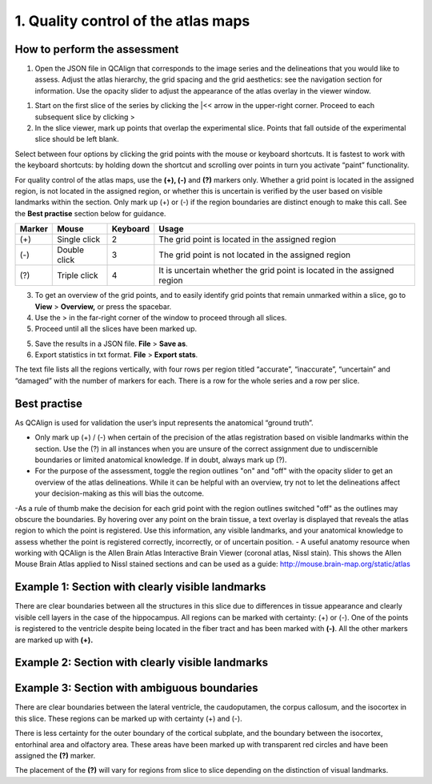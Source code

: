 **1. Quality control of the atlas maps**
=========================================================

How to perform the assessment
------------------------------

1. Open the JSON file in QCAlign that corresponds to the image series and the delineations that you would like to assess. Adjust the atlas hierarchy, the grid spacing and the grid aesthetics: see the navigation section for information. Use the opacity slider to adjust the appearance of the atlas overlay in the viewer window.  

1. Start on the first slice of the series by clicking the \|<< arrow in the upper-right corner. Proceed to each subsequent slice by clicking >

2. In the slice viewer, mark up points that overlap the experimental slice. Points that fall outside of the experimental slice should be left blank. 
   
Select between four options by clicking the grid points with the mouse or keyboard shortcuts. It is fastest to work with the keyboard shortcuts: by holding down the shortcut and scrolling over points in turn you activate “paint” functionality. 

For quality control of the atlas maps, use the **(+), (-)** and **(?)** markers only. Whether a grid point is located in the assigned region, is not located in the assigned region, or whether this is uncertain is verified by the user based on visible landmarks within the section. Only mark up (+) or (-) if the region boundaries are distinct enough to make this call. See the **Best practise** section below for guidance.  

+------------+--------------+-------------------+-------------------+
| **Marker** | **Mouse**    | **Keyboard**      | **Usage**         |
|            |              |                   |                   |
+============+==============+===================+===================+
| (+)        | Single click | 2                 | The grid point    |
|            |              |                   | is located in the |
|            |              |                   | assigned region   |
+------------+--------------+-------------------+-------------------+
| (-)        | Double click | 3                 | The grid point    |
|            |              |                   | is not located    |
|            |              |                   | in the assigned   |
|            |              |                   | region            |
+------------+--------------+-------------------+-------------------+
| (?)        | Triple click | 4                 | It is uncertain   |
|            |              |                   | whether the grid  |
|            |              |                   | point is located  |
|            |              |                   | in the assigned   |
|            |              |                   | region            |
+------------+--------------+-------------------+-------------------+

3. To get an overview of the grid points, and to easily identify grid points that remain unmarked within a slice, go to **View** > **Overview,** or press the spacebar.

4. Use the > in the far-right corner of the window to proceed through all slices.

5. Proceed until all the slices have been marked up. 

5. Save the results in a JSON file. **File** > **Save as**.

6. Export statistics in txt format. **File** > **Export stats**.

The text file lists all the regions vertically, with
four rows per region titled “accurate”, “inaccurate”, “uncertain” and
“damaged” with the number of markers for each. There is a row for the whole series and a row per slice. 
      
Best practise 
---------------
 
As QCAlign is used for validation the user’s input represents the anatomical “ground truth”.
 
- Only mark up (+) / (-) when certain of the precision of the atlas registration based on visible landmarks within the section. Use the (?) in all instances when you are unsure of the correct assignment due to undiscernible boundaries or limited anatomical knowledge. If in doubt, always mark up (?).
- For the purpose of the assessment, toggle the region outlines "on" and "off" with the opacity slider to get an overview of the atlas delineations. While it can be helpful with an overview, try not to let the delineations affect your decision-making as this will bias the outcome. 
-As a rule of thumb make the decision for each grid point with the region outlines switched "off" as the outlines may obscure the boundaries. By hovering over any point on the brain tissue, a text overlay is displayed that reveals the atlas region to which the point is registered. Use this information, any visible landmarks, and your anatomical knowledge to assess whether the point is registered correctly, incorrectly, or of uncertain position.  
- A useful anatomy resource when working with QCAlign is the Allen Brain Atlas Interactive Brain Viewer (coronal atlas, Nissl stain). This shows the Allen Mouse Brain Atlas applied to Nissl stained sections and can be used as a guide: http://mouse.brain-map.org/static/atlas 

Example 1: Section with clearly visible landmarks  
--------------------------------------------------

|image1|\ 

There are clear boundaries between all the structures in this slice due
to differences in tissue appearance and clearly visible cell layers in
the case of the hippocampus. All regions can be marked with
certainty: (+) or (-). One of the points is registered to the ventricle
despite being located in the fiber tract and has been marked with
**(-)**. All the other markers are marked up with **(+).**

Example 2: Section with clearly visible landmarks 
-------------------------------------------------

.. image:: vertopal_cbedec83746b4aa08b3d6abec4c06604/media/image9.jpeg
   :alt: Z:\NESYS_Lab\PhD_project_Yates_Sharon\Jackson_article\QControl\User_manual\Inaccurate.jpg
   :width: 4.94697in
   :height: 2.42422in

Example 3: Section with ambiguous boundaries
-------------------------------------------

.. image:: vertopal_cbedec83746b4aa08b3d6abec4c06604/media/image10.jpeg
   :width: 6.3in
   :height: 4.82222in

There are clear boundaries between the lateral ventricle, the
caudoputamen, the corpus callosum, and the isocortex in this slice.
These regions can be marked up with certainty (+) and (-).

There is less certainty for the outer boundary of the cortical subplate,
and the boundary between the isocortex, entorhinal area and olfactory
area. These areas have been marked up with transparent red circles and
have been assigned the **(?)** marker.

The placement of the **(?)** will vary for regions from slice to slice
depending on the distinction of visual landmarks.

.. |image1| image:: vertopal_cbedec83746b4aa08b3d6abec4c06604/media/image8.jpeg
   :width: 5.85417in
   :height: 4.77083in
.. |image2| image:: vertopal_cbedec83746b4aa08b3d6abec4c06604/media/image11.jpeg
   :width: 3.84306in
   :height: 4.51181in

